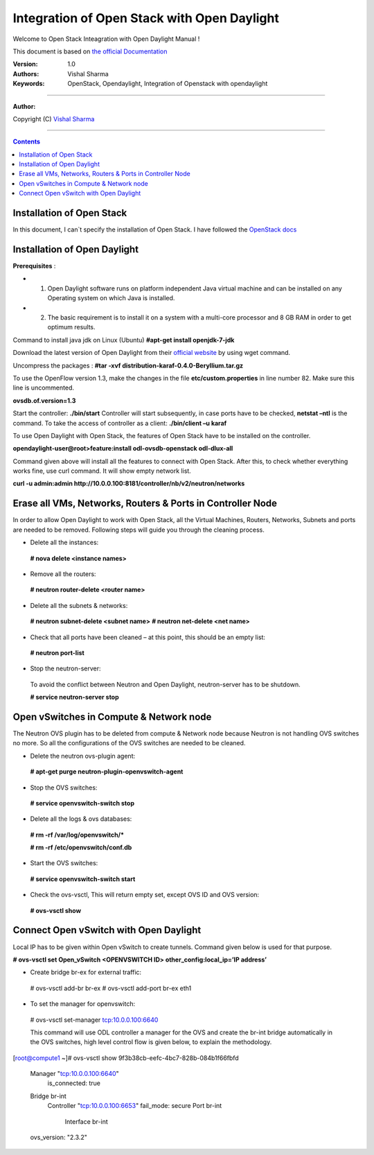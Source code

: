####
Integration of Open Stack with Open Daylight
####

Welcome to Open Stack Inteagration with Open Daylight Manual ! 

This document is based on `the official Documentation <https://wiki.opendaylight.org/view/OpenStack_and_OpenDaylight>`_

:Version: 1.0
:Authors: Vishal Sharma
:Keywords: OpenStack, Opendaylight, Integration of Openstack with opendaylight

===============================

**Author:**

Copyright (C) `Vishal Sharma <https://ca.linkedin.com/in/vishalsharma12>`_

================================

.. contents::

Installation of Open Stack
==========================

In this document, I can`t specify the installation of Open Stack. I have followed the `OpenStack docs <http://docs.openstack.org/kilo/install-guide/install/apt/content/>`_

Installation of Open Daylight
=============================

**Prerequisites** :

+ 1. Open Daylight software runs on platform independent Java virtual machine and can be installed on any Operating system on which Java is installed.
+ 2. The basic requirement is to install it on a system with a multi-core processor and 8 GB RAM in order to get optimum results.

Command to install java jdk on Linux (Ubuntu)
**#apt-get install openjdk-7-jdk**

Download the latest version of Open Daylight from their `official website <https://nexus.opendaylight.org/content/groups/public/org/opendaylight/integration/distribution-karaf/0.4.0-Beryllium/distribution-karaf-0.4.0-Beryllium.tar.gz>`_ by using wget command.
 
Uncompress the packages : **#tar -xvf distribution-karaf-0.4.0-Beryllium.tar.gz**

To use the OpenFlow version 1.3, make the changes in the file **etc/custom.properties** in line number 82. Make sure this line is uncommented.

**ovsdb.of.version=1.3**

Start the controller: **./bin/start**
Controller will start subsequently, in case ports have to be checked, **netstat –ntl** is the command.
To take the access of controller as a client: 
**./bin/client –u karaf**

.. Image:: https://github.com/sharma93vishal/Openstack-Opendaylight/blob/master/Images/Picture1.png

To use Open Daylight with Open Stack, the features of Open Stack have to be installed on the controller.

**opendaylight-user@root>feature:install odl-ovsdb-openstack odl-dlux-all**

Command given above will install all the features to connect with Open Stack.
After this, to check whether everything works fine, use curl command. It will show empty network list.

**curl -u admin:admin http://10.0.0.100:8181/controller/nb/v2/neutron/networks**

Erase all VMs, Networks, Routers & Ports in Controller Node 
===========================================================

In order to allow Open Daylight to work with Open Stack, all the Virtual Machines, Routers, Networks, Subnets and ports are needed to be removed.
Following steps will guide you through the cleaning process.

* Delete all the instances::
 **# nova delete <instance names>**
* Remove all the routers::
 **# neutron router-delete <router name>**
* Delete all the subnets & networks::
 **# neutron subnet-delete <subnet name>**
 **# neutron net-delete <net name>**
* Check that all ports have been cleaned – at this point, this should be an empty list::
 **# neutron port-list**
* Stop the neutron-server::
 To avoid the conflict between Neutron and Open Daylight, neutron-server has to be shutdown.
 
 **# service neutron-server stop**

Open vSwitches in Compute & Network node 
========================================
The Neutron OVS plugin has to be deleted from compute & Network node because Neutron is not handling OVS switches no more. So all the configurations of the OVS switches are needed to be cleaned.

* Delete the neutron ovs-plugin agent::
 **# apt-get purge neutron-plugin-openvswitch-agent**
* Stop the OVS switches::
 **# service openvswitch-switch stop**
* Delete all the logs & ovs databases::
 **# rm -rf /var/log/openvswitch/***
 
 **# rm -rf /etc/openvswitch/conf.db**
* Start the OVS switches::
 **# service openvswitch-switch start**
* Check the ovs-vsctl, This will return empty set, except OVS ID and OVS version::
 **# ovs-vsctl show**

Connect Open vSwitch with Open Daylight 
=======================================
Local IP has to be given within Open vSwitch to create tunnels. Command given below is used for that purpose.

**# ovs-vsctl set Open_vSwitch <OPENVSWITCH ID> other_config:local_ip=’IP address’**

* Create bridge br-ex for external traffic::

 # ovs-vsctl add-br br-ex
 # ovs-vsctl add-port br-ex eth1
* To set the manager for openvswitch::
 # ovs-vsctl set-manager tcp:10.0.0.100:6640
 
 This command will use ODL controller a manager for the OVS and create the br-int bridge automatically in the OVS switches, high level control flow is given below, to explain the methodology.

[root@compute1 ~]# ovs-vsctl show
9f3b38cb-eefc-4bc7-828b-084b1f66fbfd
    Manager "tcp:10.0.0.100:6640"
        is_connected: true
    Bridge br-int
        Controller "tcp:10.0.0.100:6653"
        fail_mode: secure
        Port br-int
            Interface br-int
    ovs_version: "2.3.2"
